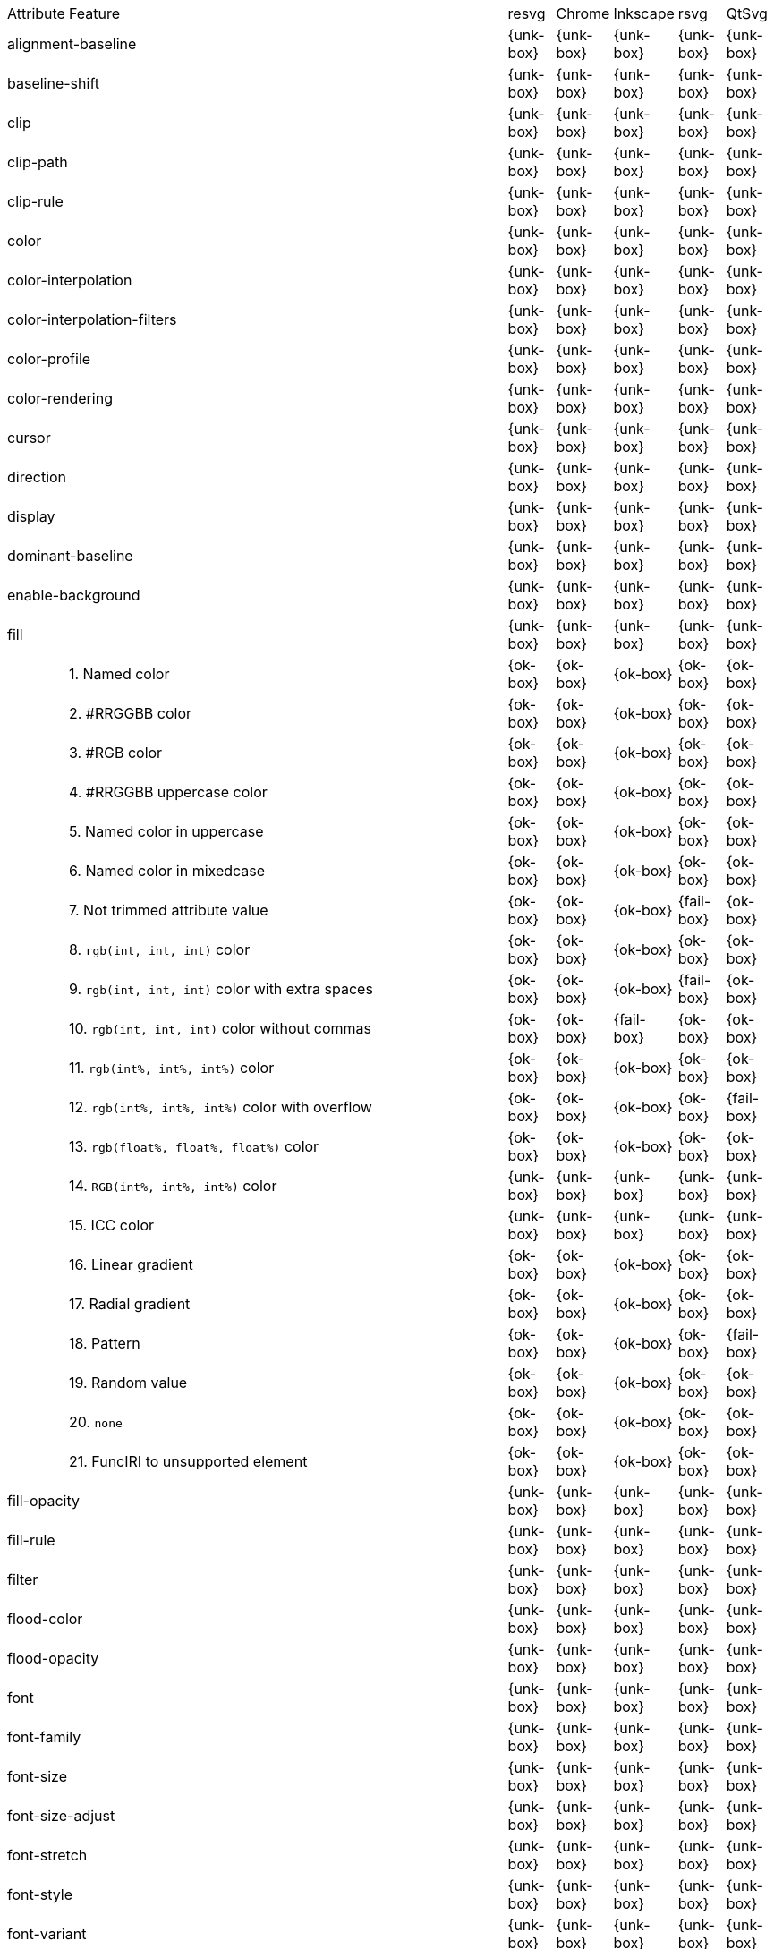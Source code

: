 // This file is autogenerated. Do not edit it.

[cols="1,10,^1,^1,^1,^1,^1"]
|===
| Attribute | Feature | resvg | Chrome | Inkscape | rsvg | QtSvg
2+| alignment-baseline ^| {unk-box} | {unk-box} | {unk-box} | {unk-box} | {unk-box}
2+| baseline-shift ^| {unk-box} | {unk-box} | {unk-box} | {unk-box} | {unk-box}
2+| clip ^| {unk-box} | {unk-box} | {unk-box} | {unk-box} | {unk-box}
2+| clip-path ^| {unk-box} | {unk-box} | {unk-box} | {unk-box} | {unk-box}
2+| clip-rule ^| {unk-box} | {unk-box} | {unk-box} | {unk-box} | {unk-box}
2+| color ^| {unk-box} | {unk-box} | {unk-box} | {unk-box} | {unk-box}
2+| color-interpolation ^| {unk-box} | {unk-box} | {unk-box} | {unk-box} | {unk-box}
2+| color-interpolation-filters ^| {unk-box} | {unk-box} | {unk-box} | {unk-box} | {unk-box}
2+| color-profile ^| {unk-box} | {unk-box} | {unk-box} | {unk-box} | {unk-box}
2+| color-rendering ^| {unk-box} | {unk-box} | {unk-box} | {unk-box} | {unk-box}
2+| cursor ^| {unk-box} | {unk-box} | {unk-box} | {unk-box} | {unk-box}
2+| direction ^| {unk-box} | {unk-box} | {unk-box} | {unk-box} | {unk-box}
2+| display ^| {unk-box} | {unk-box} | {unk-box} | {unk-box} | {unk-box}
2+| dominant-baseline ^| {unk-box} | {unk-box} | {unk-box} | {unk-box} | {unk-box}
2+| enable-background ^| {unk-box} | {unk-box} | {unk-box} | {unk-box} | {unk-box}
2+| fill ^| {unk-box} | {unk-box} | {unk-box} | {unk-box} | {unk-box}
|| 1. Named color |{ok-box}|{ok-box}|{ok-box}|{ok-box}|{ok-box}
|| 2. #RRGGBB color |{ok-box}|{ok-box}|{ok-box}|{ok-box}|{ok-box}
|| 3. #RGB color |{ok-box}|{ok-box}|{ok-box}|{ok-box}|{ok-box}
|| 4. #RRGGBB uppercase color |{ok-box}|{ok-box}|{ok-box}|{ok-box}|{ok-box}
|| 5. Named color in uppercase |{ok-box}|{ok-box}|{ok-box}|{ok-box}|{ok-box}
|| 6. Named color in mixedcase |{ok-box}|{ok-box}|{ok-box}|{ok-box}|{ok-box}
|| 7. Not trimmed attribute value |{ok-box}|{ok-box}|{ok-box}|{fail-box}|{ok-box}
|| 8. `rgb(int, int, int)` color |{ok-box}|{ok-box}|{ok-box}|{ok-box}|{ok-box}
|| 9. `rgb(int, int, int)` color with extra spaces |{ok-box}|{ok-box}|{ok-box}|{fail-box}|{ok-box}
|| 10. `rgb(int, int, int)` color without commas |{ok-box}|{ok-box}|{fail-box}|{ok-box}|{ok-box}
|| 11. `rgb(int%, int%, int%)` color |{ok-box}|{ok-box}|{ok-box}|{ok-box}|{ok-box}
|| 12. `rgb(int%, int%, int%)` color with overflow |{ok-box}|{ok-box}|{ok-box}|{ok-box}|{fail-box}
|| 13. `rgb(float%, float%, float%)` color |{ok-box}|{ok-box}|{ok-box}|{ok-box}|{ok-box}
|| 14. `RGB(int%, int%, int%)` color |{unk-box}|{unk-box}|{unk-box}|{unk-box}|{unk-box}
|| 15. ICC color |{unk-box}|{unk-box}|{unk-box}|{unk-box}|{unk-box}
|| 16. Linear gradient |{ok-box}|{ok-box}|{ok-box}|{ok-box}|{ok-box}
|| 17. Radial gradient |{ok-box}|{ok-box}|{ok-box}|{ok-box}|{ok-box}
|| 18. Pattern |{ok-box}|{ok-box}|{ok-box}|{ok-box}|{fail-box}
|| 19. Random value |{ok-box}|{ok-box}|{ok-box}|{ok-box}|{ok-box}
|| 20. `none` |{ok-box}|{ok-box}|{ok-box}|{ok-box}|{ok-box}
|| 21. FuncIRI to unsupported element |{ok-box}|{ok-box}|{ok-box}|{ok-box}|{ok-box}
2+| fill-opacity ^| {unk-box} | {unk-box} | {unk-box} | {unk-box} | {unk-box}
2+| fill-rule ^| {unk-box} | {unk-box} | {unk-box} | {unk-box} | {unk-box}
2+| filter ^| {unk-box} | {unk-box} | {unk-box} | {unk-box} | {unk-box}
2+| flood-color ^| {unk-box} | {unk-box} | {unk-box} | {unk-box} | {unk-box}
2+| flood-opacity ^| {unk-box} | {unk-box} | {unk-box} | {unk-box} | {unk-box}
2+| font ^| {unk-box} | {unk-box} | {unk-box} | {unk-box} | {unk-box}
2+| font-family ^| {unk-box} | {unk-box} | {unk-box} | {unk-box} | {unk-box}
2+| font-size ^| {unk-box} | {unk-box} | {unk-box} | {unk-box} | {unk-box}
2+| font-size-adjust ^| {unk-box} | {unk-box} | {unk-box} | {unk-box} | {unk-box}
2+| font-stretch ^| {unk-box} | {unk-box} | {unk-box} | {unk-box} | {unk-box}
2+| font-style ^| {unk-box} | {unk-box} | {unk-box} | {unk-box} | {unk-box}
2+| font-variant ^| {unk-box} | {unk-box} | {unk-box} | {unk-box} | {unk-box}
2+| font-weight ^| {unk-box} | {unk-box} | {unk-box} | {unk-box} | {unk-box}
2+| glyph-orientation-horizontal ^| {unk-box} | {unk-box} | {unk-box} | {unk-box} | {unk-box}
2+| glyph-orientation-vertical ^| {unk-box} | {unk-box} | {unk-box} | {unk-box} | {unk-box}
2+| image-rendering ^| {unk-box} | {unk-box} | {unk-box} | {unk-box} | {unk-box}
2+| kerning ^| {unk-box} | {unk-box} | {unk-box} | {unk-box} | {unk-box}
2+| letter-spacing ^| {unk-box} | {unk-box} | {unk-box} | {unk-box} | {unk-box}
2+| lighting-color ^| {unk-box} | {unk-box} | {unk-box} | {unk-box} | {unk-box}
2+| marker ^| {unk-box} | {unk-box} | {unk-box} | {unk-box} | {unk-box}
2+| marker-end ^| {unk-box} | {unk-box} | {unk-box} | {unk-box} | {unk-box}
2+| marker-mid ^| {unk-box} | {unk-box} | {unk-box} | {unk-box} | {unk-box}
2+| marker-start ^| {unk-box} | {unk-box} | {unk-box} | {unk-box} | {unk-box}
2+| mask ^| {unk-box} | {unk-box} | {unk-box} | {unk-box} | {unk-box}
2+| opacity ^| {unk-box} | {unk-box} | {unk-box} | {unk-box} | {unk-box}
2+| overflow ^| {unk-box} | {unk-box} | {unk-box} | {unk-box} | {unk-box}
2+| pointer-events ^| {unk-box} | {unk-box} | {unk-box} | {unk-box} | {unk-box}
2+| shape-rendering ^| {unk-box} | {unk-box} | {unk-box} | {unk-box} | {unk-box}
2+| stop-color ^| {unk-box} | {unk-box} | {unk-box} | {unk-box} | {unk-box}
2+| stop-opacity ^| {unk-box} | {unk-box} | {unk-box} | {unk-box} | {unk-box}
2+| stroke ^| {unk-box} | {unk-box} | {unk-box} | {unk-box} | {unk-box}
|| 1. Named color |{ok-box}|{ok-box}|{ok-box}|{ok-box}|{ok-box}
|| 2. Linear gradient |{ok-box}|{ok-box}|{ok-box}|{ok-box}|{ok-box}
|| 3. Radial gradient |{ok-box}|{ok-box}|{ok-box}|{ok-box}|{ok-box}
|| 4. Pattern |{ok-box}|{ok-box}|{ok-box}|{ok-box}|{fail-box}
|| 5. FuncIRI to unsupported element |{ok-box}|{ok-box}|{ok-box}|{ok-box}|{ok-box}
|| 6. `none` |{ok-box}|{ok-box}|{ok-box}|{ok-box}|{ok-box}
2+| stroke-dasharray ^| {unk-box} | {unk-box} | {unk-box} | {unk-box} | {unk-box}
2+| stroke-dashoffset ^| {unk-box} | {unk-box} | {unk-box} | {unk-box} | {unk-box}
2+| stroke-linecap ^| {unk-box} | {unk-box} | {unk-box} | {unk-box} | {unk-box}
2+| stroke-linejoin ^| {unk-box} | {unk-box} | {unk-box} | {unk-box} | {unk-box}
2+| stroke-miterlimit ^| {unk-box} | {unk-box} | {unk-box} | {unk-box} | {unk-box}
2+| stroke-opacity ^| {unk-box} | {unk-box} | {unk-box} | {unk-box} | {unk-box}
2+| stroke-width ^| {unk-box} | {unk-box} | {unk-box} | {unk-box} | {unk-box}
2+| text-anchor ^| {unk-box} | {unk-box} | {unk-box} | {unk-box} | {unk-box}
2+| text-decoration ^| {unk-box} | {unk-box} | {unk-box} | {unk-box} | {unk-box}
2+| text-rendering ^| {unk-box} | {unk-box} | {unk-box} | {unk-box} | {unk-box}
2+| unicode-bidi ^| {unk-box} | {unk-box} | {unk-box} | {unk-box} | {unk-box}
2+| visibility ^| {unk-box} | {unk-box} | {unk-box} | {unk-box} | {unk-box}
2+| word-spacing ^| {unk-box} | {unk-box} | {unk-box} | {unk-box} | {unk-box}
2+| writing-mode ^| {unk-box} | {unk-box} | {unk-box} | {unk-box} | {unk-box}
|===
